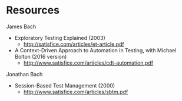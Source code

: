 * Resources
James Bach
- Exploratory Testing Explained (2003)
  - http://satisfice.com/articles/et-article.pdf
- A Context-Driven Approach to Automation in Testing, with Michael Bolton (2016 version)
  - http://www.satisfice.com/articles/cdt-automation.pdf

Jonathan Bach
- Session-Based Test Management (2000)
  - http://www.satisfice.com/articles/sbtm.pdf
